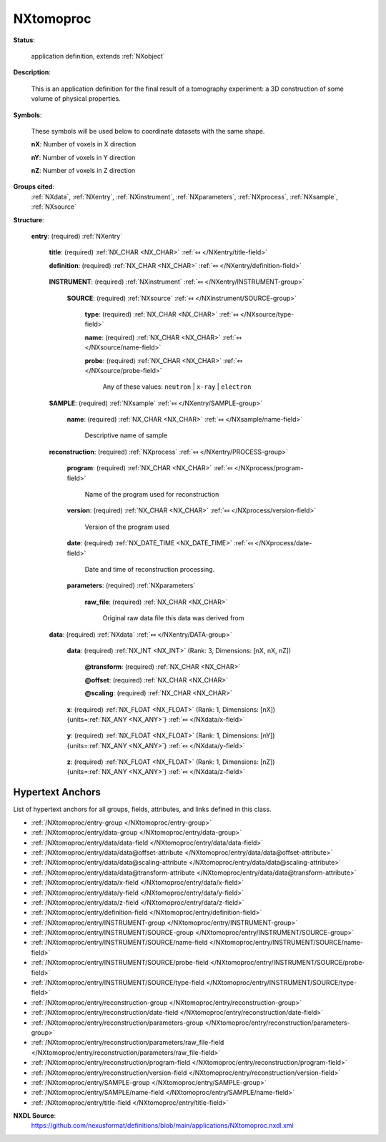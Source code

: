 .. auto-generated by dev_tools.docs.nxdl from the NXDL source applications/NXtomoproc.nxdl.xml -- DO NOT EDIT

.. index::
    ! NXtomoproc (application definition)
    ! tomoproc (application definition)
    see: tomoproc (application definition); NXtomoproc

.. _NXtomoproc:

==========
NXtomoproc
==========

**Status**:

  application definition, extends :ref:`NXobject`

**Description**:

  This is an application definition for the final result of a tomography experiment: a 3D construction of some volume of physical properties.

**Symbols**:

  These symbols will be used below to coordinate datasets with the same shape.

  **nX**: Number of voxels in X direction

  **nY**: Number of voxels in Y direction

  **nZ**: Number of voxels in Z direction

**Groups cited**:
  :ref:`NXdata`, :ref:`NXentry`, :ref:`NXinstrument`, :ref:`NXparameters`, :ref:`NXprocess`, :ref:`NXsample`, :ref:`NXsource`

.. index:: NXentry (base class); used in application definition, NXinstrument (base class); used in application definition, NXsource (base class); used in application definition, NXsample (base class); used in application definition, NXprocess (base class); used in application definition, NXparameters (base class); used in application definition, NXdata (base class); used in application definition

**Structure**:

  .. _/NXtomoproc/entry-group:

  **entry**: (required) :ref:`NXentry` 


    .. _/NXtomoproc/entry/title-field:

    .. index:: title (field)

    **title**: (required) :ref:`NX_CHAR <NX_CHAR>` :ref:`⤆ </NXentry/title-field>`


    .. _/NXtomoproc/entry/definition-field:

    .. index:: definition (field)

    **definition**: (required) :ref:`NX_CHAR <NX_CHAR>` :ref:`⤆ </NXentry/definition-field>`

      .. collapse:: Official NeXus NXDL schema to which this file conforms ...

          Official NeXus NXDL schema to which this file conforms

          Obligatory value: ``NXtomoproc``

    .. _/NXtomoproc/entry/INSTRUMENT-group:

    **INSTRUMENT**: (required) :ref:`NXinstrument` :ref:`⤆ </NXentry/INSTRUMENT-group>`


      .. _/NXtomoproc/entry/INSTRUMENT/SOURCE-group:

      **SOURCE**: (required) :ref:`NXsource` :ref:`⤆ </NXinstrument/SOURCE-group>`


        .. _/NXtomoproc/entry/INSTRUMENT/SOURCE/type-field:

        .. index:: type (field)

        **type**: (required) :ref:`NX_CHAR <NX_CHAR>` :ref:`⤆ </NXsource/type-field>`


        .. _/NXtomoproc/entry/INSTRUMENT/SOURCE/name-field:

        .. index:: name (field)

        **name**: (required) :ref:`NX_CHAR <NX_CHAR>` :ref:`⤆ </NXsource/name-field>`


        .. _/NXtomoproc/entry/INSTRUMENT/SOURCE/probe-field:

        .. index:: probe (field)

        **probe**: (required) :ref:`NX_CHAR <NX_CHAR>` :ref:`⤆ </NXsource/probe-field>`


          Any of these values: ``neutron`` | ``x-ray`` | ``electron``

    .. _/NXtomoproc/entry/SAMPLE-group:

    **SAMPLE**: (required) :ref:`NXsample` :ref:`⤆ </NXentry/SAMPLE-group>`


      .. _/NXtomoproc/entry/SAMPLE/name-field:

      .. index:: name (field)

      **name**: (required) :ref:`NX_CHAR <NX_CHAR>` :ref:`⤆ </NXsample/name-field>`

        Descriptive name of sample

    .. _/NXtomoproc/entry/reconstruction-group:

    **reconstruction**: (required) :ref:`NXprocess` :ref:`⤆ </NXentry/PROCESS-group>`


      .. _/NXtomoproc/entry/reconstruction/program-field:

      .. index:: program (field)

      **program**: (required) :ref:`NX_CHAR <NX_CHAR>` :ref:`⤆ </NXprocess/program-field>`

        Name of the program used for reconstruction

      .. _/NXtomoproc/entry/reconstruction/version-field:

      .. index:: version (field)

      **version**: (required) :ref:`NX_CHAR <NX_CHAR>` :ref:`⤆ </NXprocess/version-field>`

        Version of the program used

      .. _/NXtomoproc/entry/reconstruction/date-field:

      .. index:: date (field)

      **date**: (required) :ref:`NX_DATE_TIME <NX_DATE_TIME>` :ref:`⤆ </NXprocess/date-field>`

        Date and time of reconstruction processing.

      .. _/NXtomoproc/entry/reconstruction/parameters-group:

      **parameters**: (required) :ref:`NXparameters` 


        .. _/NXtomoproc/entry/reconstruction/parameters/raw_file-field:

        .. index:: raw_file (field)

        **raw_file**: (required) :ref:`NX_CHAR <NX_CHAR>` 

          Original raw data file this data was derived from

    .. _/NXtomoproc/entry/data-group:

    **data**: (required) :ref:`NXdata` :ref:`⤆ </NXentry/DATA-group>`


      .. _/NXtomoproc/entry/data/data-field:

      .. index:: data (field)

      **data**: (required) :ref:`NX_INT <NX_INT>` (Rank: 3, Dimensions: [nX, nX, nZ]) 

        .. collapse:: This is the reconstructed volume. This can be different ...

            This is the reconstructed volume. This can be different
            things. Please indicate in the unit attribute what physical
            quantity this really is.

        .. _/NXtomoproc/entry/data/data@transform-attribute:

        .. index:: transform (field attribute)

        **@transform**: (required) :ref:`NX_CHAR <NX_CHAR>` 


        .. _/NXtomoproc/entry/data/data@offset-attribute:

        .. index:: offset (field attribute)

        **@offset**: (required) :ref:`NX_CHAR <NX_CHAR>` 


        .. _/NXtomoproc/entry/data/data@scaling-attribute:

        .. index:: scaling (field attribute)

        **@scaling**: (required) :ref:`NX_CHAR <NX_CHAR>` 


      .. _/NXtomoproc/entry/data/x-field:

      .. index:: x (field)

      **x**: (required) :ref:`NX_FLOAT <NX_FLOAT>` (Rank: 1, Dimensions: [nX]) {units=\ :ref:`NX_ANY <NX_ANY>`} :ref:`⤆ </NXdata/x-field>`

        .. collapse:: This is an array holding the values to use for the x-axis of ...

            This is an array holding the values to use for the x-axis of
            data. The units must be appropriate for the measurement.

      .. _/NXtomoproc/entry/data/y-field:

      .. index:: y (field)

      **y**: (required) :ref:`NX_FLOAT <NX_FLOAT>` (Rank: 1, Dimensions: [nY]) {units=\ :ref:`NX_ANY <NX_ANY>`} :ref:`⤆ </NXdata/y-field>`

        .. collapse:: This is an array holding the values to use for the y-axis of ...

            This is an array holding the values to use for the y-axis of
            data. The units must be appropriate for the measurement.

      .. _/NXtomoproc/entry/data/z-field:

      .. index:: z (field)

      **z**: (required) :ref:`NX_FLOAT <NX_FLOAT>` (Rank: 1, Dimensions: [nZ]) {units=\ :ref:`NX_ANY <NX_ANY>`} :ref:`⤆ </NXdata/z-field>`

        .. collapse:: This is an array holding the values to use for the z-axis of ...

            This is an array holding the values to use for the z-axis of
            data. The units must be appropriate for the measurement.


Hypertext Anchors
-----------------

List of hypertext anchors for all groups, fields,
attributes, and links defined in this class.


* :ref:`/NXtomoproc/entry-group </NXtomoproc/entry-group>`
* :ref:`/NXtomoproc/entry/data-group </NXtomoproc/entry/data-group>`
* :ref:`/NXtomoproc/entry/data/data-field </NXtomoproc/entry/data/data-field>`
* :ref:`/NXtomoproc/entry/data/data@offset-attribute </NXtomoproc/entry/data/data@offset-attribute>`
* :ref:`/NXtomoproc/entry/data/data@scaling-attribute </NXtomoproc/entry/data/data@scaling-attribute>`
* :ref:`/NXtomoproc/entry/data/data@transform-attribute </NXtomoproc/entry/data/data@transform-attribute>`
* :ref:`/NXtomoproc/entry/data/x-field </NXtomoproc/entry/data/x-field>`
* :ref:`/NXtomoproc/entry/data/y-field </NXtomoproc/entry/data/y-field>`
* :ref:`/NXtomoproc/entry/data/z-field </NXtomoproc/entry/data/z-field>`
* :ref:`/NXtomoproc/entry/definition-field </NXtomoproc/entry/definition-field>`
* :ref:`/NXtomoproc/entry/INSTRUMENT-group </NXtomoproc/entry/INSTRUMENT-group>`
* :ref:`/NXtomoproc/entry/INSTRUMENT/SOURCE-group </NXtomoproc/entry/INSTRUMENT/SOURCE-group>`
* :ref:`/NXtomoproc/entry/INSTRUMENT/SOURCE/name-field </NXtomoproc/entry/INSTRUMENT/SOURCE/name-field>`
* :ref:`/NXtomoproc/entry/INSTRUMENT/SOURCE/probe-field </NXtomoproc/entry/INSTRUMENT/SOURCE/probe-field>`
* :ref:`/NXtomoproc/entry/INSTRUMENT/SOURCE/type-field </NXtomoproc/entry/INSTRUMENT/SOURCE/type-field>`
* :ref:`/NXtomoproc/entry/reconstruction-group </NXtomoproc/entry/reconstruction-group>`
* :ref:`/NXtomoproc/entry/reconstruction/date-field </NXtomoproc/entry/reconstruction/date-field>`
* :ref:`/NXtomoproc/entry/reconstruction/parameters-group </NXtomoproc/entry/reconstruction/parameters-group>`
* :ref:`/NXtomoproc/entry/reconstruction/parameters/raw_file-field </NXtomoproc/entry/reconstruction/parameters/raw_file-field>`
* :ref:`/NXtomoproc/entry/reconstruction/program-field </NXtomoproc/entry/reconstruction/program-field>`
* :ref:`/NXtomoproc/entry/reconstruction/version-field </NXtomoproc/entry/reconstruction/version-field>`
* :ref:`/NXtomoproc/entry/SAMPLE-group </NXtomoproc/entry/SAMPLE-group>`
* :ref:`/NXtomoproc/entry/SAMPLE/name-field </NXtomoproc/entry/SAMPLE/name-field>`
* :ref:`/NXtomoproc/entry/title-field </NXtomoproc/entry/title-field>`

**NXDL Source**:
  https://github.com/nexusformat/definitions/blob/main/applications/NXtomoproc.nxdl.xml
